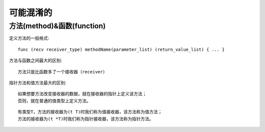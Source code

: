 可能混淆的
##########

方法(method)&函数(function)
===========================

定义方法的一般格式::

    func (recv receiver_type) methodName(parameter_list) (return_value_list) { ... }

方法与函数之间最大的区别::

    方法只是比函数多了一个接收器（receiver）

指针方法和值方法最大的区别::

    如果想要方法改变接收器的数据，就在接收器的指针上定义该方法；
    否则，就在普通的值类型上定义方法。

::

    有类型T，方法的接收器为(t T)时我们称为值接收器，该方法称为值方法；
    方法的接收器为(t *T)时我们称为指针接收器，该方法称为指针方法。













